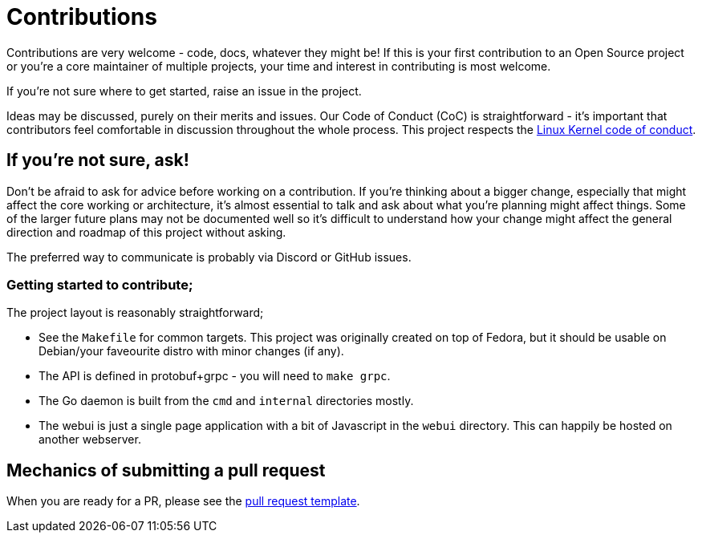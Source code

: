 = Contributions

Contributions are very welcome - code, docs, whatever they might be! If this is
your first contribution to an Open Source project or you're a core maintainer
of multiple projects, your time and interest in contributing is most welcome.

If you're not sure where to get started, raise an issue in the project.

Ideas may be discussed, purely on their merits and issues. Our Code of Conduct
(CoC) is straightforward - it's important that contributors feel comfortable in 
discussion throughout the whole process. This project respects the 
link:https://www.kernel.org/doc/html/latest/process/code-of-conduct.html[Linux Kernel code of conduct]. 

== If you're not sure, ask!

Don't be afraid to ask for advice before working on a
contribution. If you're thinking about a bigger change, especially that might
affect the core working or architecture, it's almost essential to talk and ask
about what you're planning might affect things. Some of the larger future plans may not be
documented well so it's difficult to understand how your change might affect
the general direction and roadmap of this project without asking. 

The preferred way to communicate is probably via Discord or GitHub issues. 

=== Getting started to contribute;

The project layout is reasonably straightforward; 

* See the `Makefile` for common targets. This project was originally created on top of Fedora, but it should be usable on Debian/your faveourite distro with minor changes (if any).
* The API is defined in protobuf+grpc - you will need to `make grpc`. 
* The Go daemon is built from the `cmd` and `internal` directories mostly.
* The webui is just a single page application with a bit of Javascript in the `webui` directory. This can happily be hosted on another webserver.

== Mechanics of submitting a pull request

When you are ready for a PR, please see the link:.github/PULL_REQUEST_TEMPLATE.md[pull request template].
